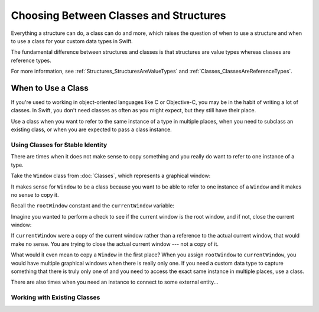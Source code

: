 Choosing Between Classes and Structures
=======================================

Everything a structure can do, a class can do and more,
which raises the question of
when to use a structure and
when to use a class
for your custom data types
in Swift.

The fundamental difference
between structures and classes
is that structures are value types
whereas classes are reference types.

For more information,
see :ref:`Structures_StructuresAreValueTypes`
and :ref:`Classes_ClassesAreReferenceTypes`.

.. _ChoosingBetweenClassesAndStructures_WhenToUseAClass:

When to Use a Class
-------------------

If you're used to working
in object-oriented languages
like C or Objective-C,
you may be in the habit
of writing a lot of classes.
In Swift,
you don't need classes
as often as you might expect,
but they still have their place.

Use a class when you want
to refer to the same instance of a type
in multiple places,
when you need
to subclass an existing class,
or when you are expected
to pass a class instance.

.. _ChoosingBetweenClassesAndStructures_UsingClassesForStableIdentity:

Using Classes for Stable Identity
~~~~~~~~~~~~~~~~~~~~~~~~~~~~~~~~~

There are times when
it does not make sense
to copy something and
you really do want
to refer to one instance
of a type.

Take the ``Window`` class from :doc:`Classes`,
which represents a graphical window: 

.. testcode:: choosingbetweenclassesandstructures

    -> class Window {
           var width: Int
           var height: Int
           
           init(width: Int, height: Int) {
               self.width = width
               self.height = height
           }
       }

It makes sense for ``Window`` to be a class
because you want to be able to
refer to one instance of a ``Window``
and it makes no sense to copy it.

Recall
the ``rootWindow`` constant and
the ``currentWindow`` variable:

.. testcode:: choosingbetweenclassesandstructures

    -> let rootWindow = Window(width: 500, height: 300)
    << // rootWindow : Window = REPL.Window
    -> var currentWindow = rootWindow
    << // currentWindow : Window = REPL.Window

Imagine you wanted
to perform a check
to see if the current window
is the root window,
and if not,
close the current window:

.. testcode:: choosingbetweenclassesandstructures

    -> if currentWindow !== rootWindow {
           // close currentWindow
       }

If ``currentWindow`` were a copy of the current window
rather than a reference to the actual current window,
that would make no sense.
You are trying to close the actual current window ---
not a copy of it.

What would it even mean
to copy a ``Window``
in the first place?
When you assign ``rootWindow`` to ``currentWindow``,
you would have multiple graphical windows
when there is really only one.
If you need a custom data type
to capture something that there is truly
only one of and you need to access
the exact same instance in multiple places,
use a class.

There are also times
when you need an instance
to connect to some external entity...


.. _ChoosingBetweenClassesAndStructures_WorkingWithExistingClasses:

Working with Existing Classes
~~~~~~~~~~~~~~~~~~~~~~~~~~~~~



.. when framework gives you a class and you are expected to subclass it... don't fight the frameworks (Cocoa programmers)

.. things with identity... connection to some external system (e.g. sinks, file handlers, network sockets, etc.)

.. delegate object (has identity and will be passed around but different things need to refer to same instance of object)

.. "a thing that has identity" a thing where you want the same instance of a type

.. ToDo: why value types make it easier to reason about code (mutation at a distance & local reasoning)

.. in much the same way that constants make it easier to reason about your code because it can't change,
.. using value type you don't have to worry about where far away changes might be coming from

.. these are some things you might make classes in other languages

.. in Swift, you don't need a class as often as you'd expect

.. when copying doesn't make sense 

.. when there really is just one of something














